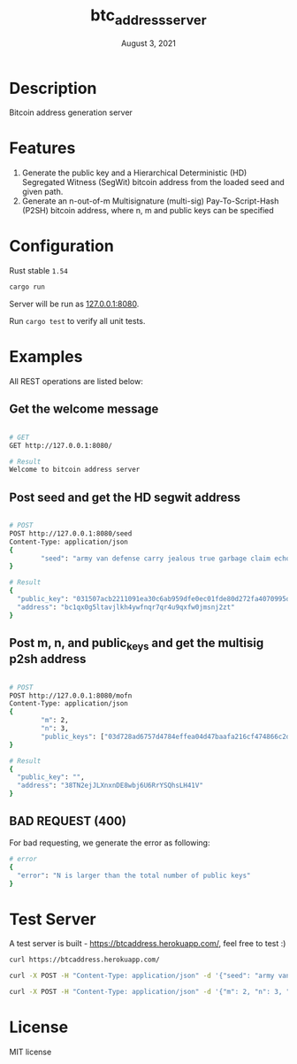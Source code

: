 #+TITLE:   btc_address_server
#+DATE:    August 3, 2021
#+STARTUP: inlineimages nofold

* Table of Contents :TOC_3:noexport:
- [[#description][Description]]
- [[#features][Features]]
- [[#configuration][Configuration]]
- [[#examples][Examples]]
  - [[#get-the-welcome-message][Get the welcome message]]
  - [[#post-seed-and-get-the-hd-segwit-address][Post seed and get the HD segwit address]]
  - [[#post-m-n-and-public_keys-and-get-the-multisig-p2sh-address][Post m, n, and public_keys and get the multisig p2sh address]]
  - [[#bad-request-400][BAD REQUEST (400)]]
- [[#test-server][Test Server]]
- [[#license][License]]

* Description
Bitcoin address generation server

* Features
1. Generate the public key and a Hierarchical Deterministic (HD) Segregated Witness (SegWit) bitcoin address from the loaded seed and given path.
1. Generate an n-out-of-m Multisignature (multi-sig) Pay-To-Script-Hash (P2SH) bitcoin address, where n, m and public keys can be specified

* Configuration
Rust stable ~1.54~

#+begin_src rust
cargo run
#+end_src

Server will be run as [[127.0.0.1:8080][127.0.0.1:8080]].

Run ~cargo test~ to verify all unit tests.

* Examples
All REST operations are listed below:

** Get the welcome message
#+begin_src sh

# GET
GET http://127.0.0.1:8080/

# Result
Welcome to bitcoin address server
#+end_src

** Post seed and get the HD segwit address

#+begin_src sh

# POST
POST http://127.0.0.1:8080/seed
Content-Type: application/json
{
        "seed": "army van defense carry jealous true garbage claim echo media make crunch"
}

# Result
{
  "public_key": "031507acb2211091ea30c6ab959dfe0ec01fde80d272fa4070995df56958ee6ae6",
  "address": "bc1qx0g5ltavjlkh4ywfnqr7qr4u9qxfw0jmsnj2zt"
}
#+end_src


** Post m, n, and public_keys and get the multisig p2sh address
#+begin_src sh

# POST
POST http://127.0.0.1:8080/mofn
Content-Type: application/json
{
        "m": 2,
        "n": 3,
        "public_keys": ["03d728ad6757d4784effea04d47baafa216cf474866c2d4dc99b1e8e3eb936e730", "03aeb681df5ac19e449a872b9e9347f1db5a0394d2ec5caf2a9c143f86e232b0d9", "02d83bba35a8022c247b645eed6f81ac41b7c1580de550e7e82c75ad63ee9ac2fd"]
}

# Result
{
  "public_key": "",
  "address": "38TN2ejJLXnxnDE8wbj6U6RrYSQhsLH41V"
}
#+end_src

** BAD REQUEST (400)
For bad requesting, we generate the error as following:
#+begin_src sh
# error
{
  "error": "N is larger than the total number of public keys"
}
#+end_src

* Test Server
A test server is built - https://btcaddress.herokuapp.com/, feel free to test :)

#+begin_src sh
curl https://btcaddress.herokuapp.com/
#+end_src

#+begin_src sh
curl -X POST -H "Content-Type: application/json" -d '{"seed": "army van defense carry jealous true garbage claim echo media make crunch"}' https://btcaddress.herokuapp.com/seed
#+end_src

#+begin_src sh
curl -X POST -H "Content-Type: application/json" -d '{"m": 2, "n": 3, "public_keys": ["03d728ad6757d4784effea04d47baafa216cf474866c2d4dc99b1e8e3eb936e730", "03aeb681df5ac19e449a872b9e9347f1db5a0394d2ec5caf2a9c143f86e232b0d9", "02d83bba35a8022c247b645eed6f81ac41b7c1580de550e7e82c75ad63ee9ac2fd"]}' https://btcaddress.herokuapp.com/mofn
#+end_src

* License
MIT license

